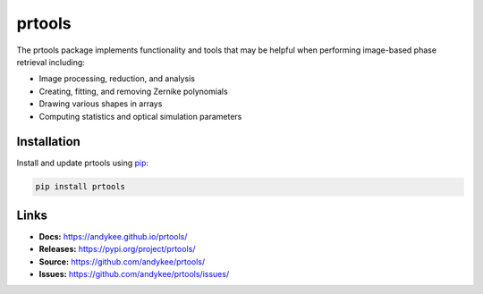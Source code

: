 prtools
=======
|pypi version|

The prtools package implements functionality and tools that may be helpful 
when performing image-based phase retrieval including:

* Image processing, reduction, and analysis
* Creating, fitting, and removing Zernike polynomials
* Drawing various shapes in arrays
* Computing statistics and optical simulation parameters

Installation
------------
Install and update prtools using `pip`_:

.. code-block:: text

    pip install prtools

Links
-----
* **Docs:** https://andykee.github.io/prtools/
* **Releases:** https://pypi.org/project/prtools/
* **Source:** https://github.com/andykee/prtools/
* **Issues:** https://github.com/andykee/prtools/issues/

.. _pip: https://pip.pypa.io/en/stable/getting-started/

.. |pypi version| image:: https://img.shields.io/pypi/v/prtools.svg
    :target: https://pypi.python.org/pypi/prtools